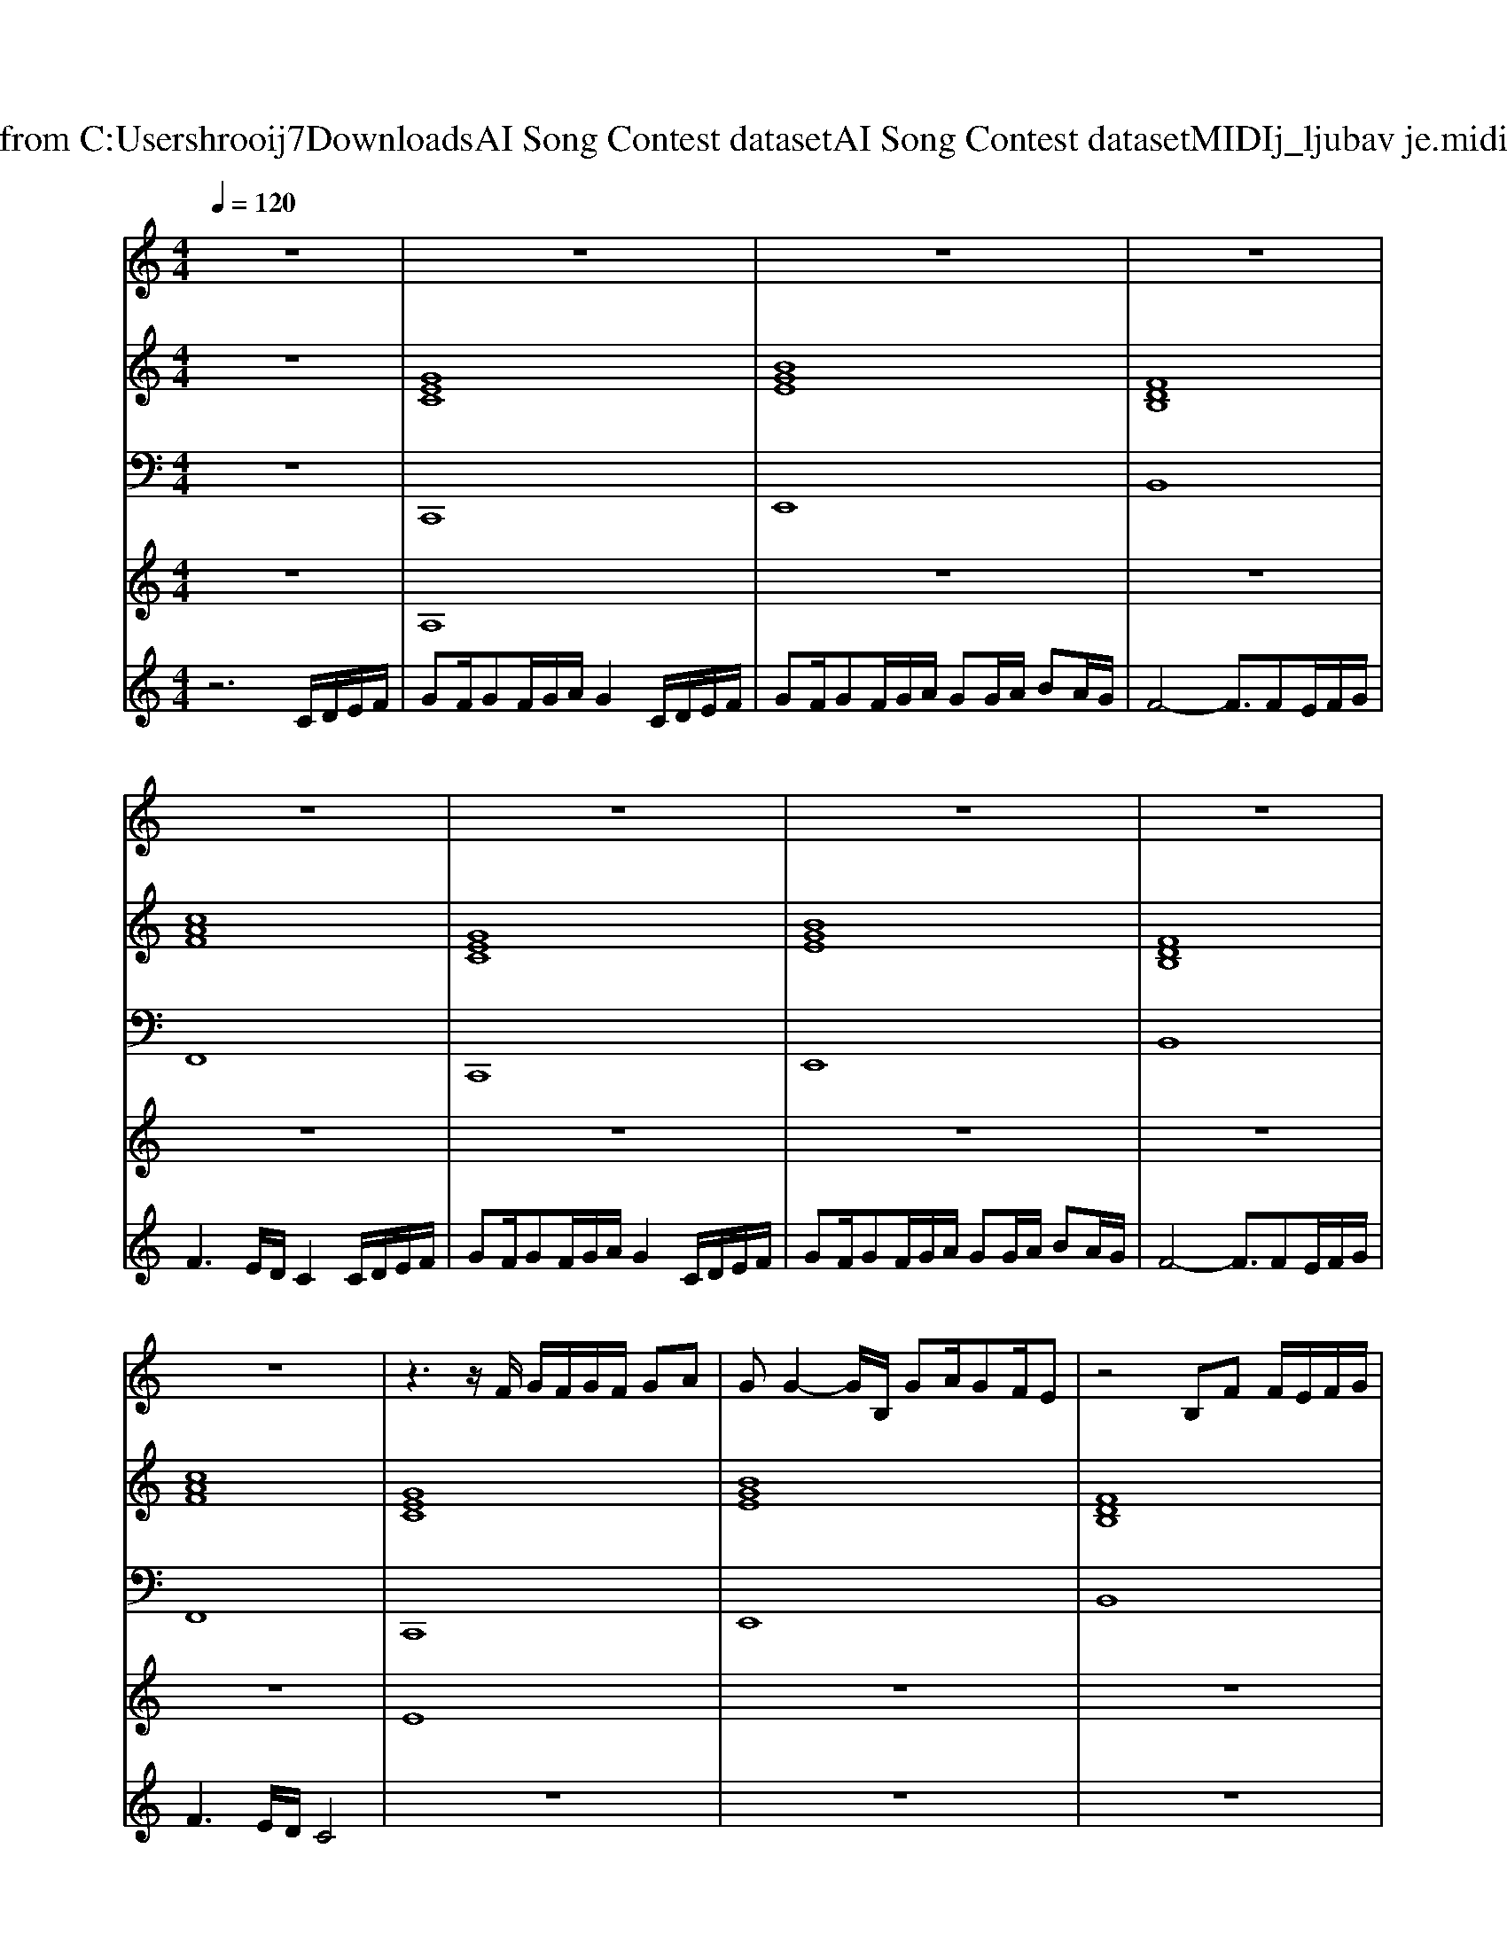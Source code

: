 X: 1
T: from C:\Users\hrooij7\Downloads\AI Song Contest dataset\AI Song Contest dataset\MIDI\152_ljubav je.midi
M: 4/4
L: 1/8
Q:1/4=120
K:C major
V:1
%%MIDI program 0
z8| \
z8| \
z8| \
z8|
z8| \
z8| \
z8| \
z8|
z8| \
z3z/2F/2 G/2F/2G/2F/2 GA| \
GG2-G/2B,/2 GA/2GF/2E| \
z4 B,F F/2E/2F/2G/2|
G2<F2 F/2EF3/2G| \
F/2EC2ED/2E/2D/2 EF/2F/2-| \
FE z2 E/2D/2E/2E/2 ED/2D/2| \
z4 D/2C/2D/2C/2 D/2ED/2-|
DC z3/2C/2 G/2FE/2 DC/2F/2-| \
F6 EG| \
G4 G/2FEA3/2| \
G3G/2F<GF/2 GA|
F3F/2E<FFG3/2| \
F/2E/2C/2B,/2 C4 EG| \
G4 G/2FEA3/2| \
G3G/2F<GF/2 GA|
F3F/2E<FFG3/2| \
F/2E/2C4-C EC| \
F8|
V:2
%%MIDI program 0
z8| \
[GEC]8| \
[BGE]8| \
[FDB,]8|
[cAF]8| \
[GEC]8| \
[BGE]8| \
[FDB,]8|
[cAF]8| \
[GEC]8| \
[BGE]8| \
[FDB,]8|
[c=AF]8| \
[GEC]8| \
[BGE]8| \
[FDB,]8|
[c=AF]8| \
[c=AF]8| \
[G-E-C-]6 [GEC]/2[FDB,]3/2| \
[BGE]8|
[FDB,]8| \
[cAF]8| \
[G-E-C-]6 [GEC]/2[FDB,]3/2| \
[BGE]8|
[FDB,]8| \
[cAF]8| \
[c=AF]8| \
[G-E-C-]6 [GEC]/2[FDB,]3/2|
[BGE]8| \
[FDB,]8| \
[cAF]8| \
[G-E-C-]6 [GEC]/2[FDB,]3/2|
[BGE]8| \
[FDB,]8| \
[cAF]8|
V:3
%%MIDI program 0
z8| \
C,,8| \
E,,8| \
B,,8|
F,,8| \
C,,8| \
E,,8| \
B,,8|
F,,8| \
C,,8| \
E,,8| \
B,,8|
F,,8| \
C,,8| \
E,,8| \
B,,8|
F,,8| \
F,,8| \
C,,6- C,,/2D,,3/2| \
E,,8|
B,,8| \
F,,8| \
A,,,6- A,,,/2D,,3/2| \
E,,8|
B,,8| \
F,,8| \
F,,8| \
C,,6- C,,/2D,,3/2|
E,,8| \
B,,8| \
F,,8| \
A,,,6- A,,,/2D,,3/2|
E,,8| \
B,,8| \
F,,8|
V:4
%%MIDI program 0
z8| \
A,8| \
z8| \
z8|
z8| \
z8| \
z8| \
z8|
z8| \
E8| \
z8| \
z8|
z8| \
z8| \
z8| \
z8|
z8| \
z8| \
C8| \
z8|
z8| \
z8| \
z8| \
z8|
z8| \
z8| \
z8| \
B,8|
V:5
%%MIDI program 0
z6 C/2D/2E/2F/2| \
GF/2GF/2G/2A/2 G2 C/2D/2E/2F/2| \
GF/2GF/2G/2A/2 GG/2A/2 BA/2G/2| \
F4- F3/2FE/2F/2G/2|
F3E/2D/2 C2 C/2D/2E/2F/2| \
GF/2GF/2G/2A/2 G2 C/2D/2E/2F/2| \
GF/2GF/2G/2A/2 GG/2A/2 BA/2G/2| \
F4- F3/2FE/2F/2G/2|
F3E/2D/2 C4| \
z8| \
z8| \
z8|
z8| \
z8| \
z8| \
z8|
z8| \
z8| \
z8| \
z8|
z8| \
z8| \
z8| \
z8|
z8| \
z8| \
z6 C/2D/2E/2F/2| \
GF/2GF/2G/2A/2 G2 C/2D/2E/2F/2|
GF/2GF/2G/2A/2 GG/2A/2 BA/2G/2| \
F4- F3/2FE/2F/2G/2| \
F3E/2D/2 C2 C/2D/2E/2F/2| \
GF/2GF/2G/2A/2 G2 C/2D/2E/2F/2|
GF/2GF/2G/2A/2 GG/2A/2 BA/2G/2| \
F4- F3/2FE/2F/2G/2| \
F3E/2D/2 C4|

